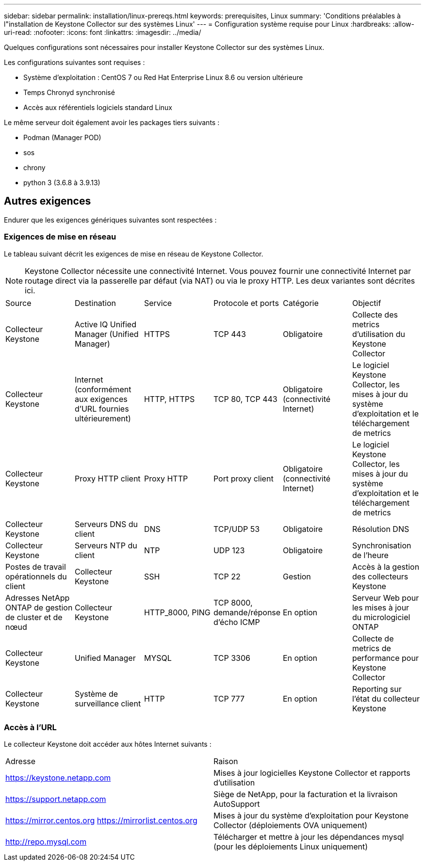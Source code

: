 ---
sidebar: sidebar 
permalink: installation/linux-prereqs.html 
keywords: prerequisites, Linux 
summary: 'Conditions préalables à l"installation de Keystone Collector sur des systèmes Linux' 
---
= Configuration système requise pour Linux
:hardbreaks:
:allow-uri-read: 
:nofooter: 
:icons: font
:linkattrs: 
:imagesdir: ../media/


[role="lead"]
Quelques configurations sont nécessaires pour installer Keystone Collector sur des systèmes Linux.

Les configurations suivantes sont requises :

* Système d'exploitation : CentOS 7 ou Red Hat Enterprise Linux 8.6 ou version ultérieure
* Temps Chronyd synchronisé
* Accès aux référentiels logiciels standard Linux


Le même serveur doit également avoir les packages tiers suivants :

* Podman (Manager POD)
* sos
* chrony
* python 3 (3.6.8 à 3.9.13)




== Autres exigences

Endurer que les exigences génériques suivantes sont respectées :



=== Exigences de mise en réseau

Le tableau suivant décrit les exigences de mise en réseau de Keystone Collector.


NOTE: Keystone Collector nécessite une connectivité Internet. Vous pouvez fournir une connectivité Internet par routage direct via la passerelle par défaut (via NAT) ou via le proxy HTTP. Les deux variantes sont décrites ici.

|===


| Source | Destination | Service | Protocole et ports | Catégorie | Objectif 


 a| 
Collecteur Keystone
 a| 
Active IQ Unified Manager (Unified Manager)
 a| 
HTTPS
 a| 
TCP 443
 a| 
Obligatoire
 a| 
Collecte des metrics d'utilisation du Keystone Collector



 a| 
Collecteur Keystone
 a| 
Internet (conformément aux exigences d'URL fournies ultérieurement)
 a| 
HTTP, HTTPS
 a| 
TCP 80, TCP 443
 a| 
Obligatoire (connectivité Internet)
 a| 
Le logiciel Keystone Collector, les mises à jour du système d'exploitation et le téléchargement de metrics



 a| 
Collecteur Keystone
 a| 
Proxy HTTP client
 a| 
Proxy HTTP
 a| 
Port proxy client
 a| 
Obligatoire (connectivité Internet)
 a| 
Le logiciel Keystone Collector, les mises à jour du système d'exploitation et le téléchargement de metrics



 a| 
Collecteur Keystone
 a| 
Serveurs DNS du client
 a| 
DNS
 a| 
TCP/UDP 53
 a| 
Obligatoire
 a| 
Résolution DNS



 a| 
Collecteur Keystone
 a| 
Serveurs NTP du client
 a| 
NTP
 a| 
UDP 123
 a| 
Obligatoire
 a| 
Synchronisation de l'heure



 a| 
Postes de travail opérationnels du client
 a| 
Collecteur Keystone
 a| 
SSH
 a| 
TCP 22
 a| 
Gestion
 a| 
Accès à la gestion des collecteurs Keystone



 a| 
Adresses NetApp ONTAP de gestion de cluster et de nœud
 a| 
Collecteur Keystone
 a| 
HTTP_8000, PING
 a| 
TCP 8000, demande/réponse d'écho ICMP
 a| 
En option
 a| 
Serveur Web pour les mises à jour du micrologiciel ONTAP



 a| 
Collecteur Keystone
 a| 
Unified Manager
 a| 
MYSQL
 a| 
TCP 3306
 a| 
En option
 a| 
Collecte de metrics de performance pour Keystone Collector



 a| 
Collecteur Keystone
 a| 
Système de surveillance client
 a| 
HTTP
 a| 
TCP 777
 a| 
En option
 a| 
Reporting sur l'état du collecteur Keystone

|===


=== Accès à l'URL

Le collecteur Keystone doit accéder aux hôtes Internet suivants :

|===


| Adresse | Raison 


 a| 
https://keystone.netapp.com[]
 a| 
Mises à jour logicielles Keystone Collector et rapports d'utilisation



 a| 
https://support.netapp.com[]
 a| 
Siège de NetApp, pour la facturation et la livraison AutoSupport



 a| 
https://mirror.centos.org[]
https://mirrorlist.centos.org[]
 a| 
Mises à jour du système d'exploitation pour Keystone Collector (déploiements OVA uniquement)



 a| 
http://repo.mysql.com[]
 a| 
Télécharger et mettre à jour les dépendances mysql (pour les déploiements Linux uniquement)

|===